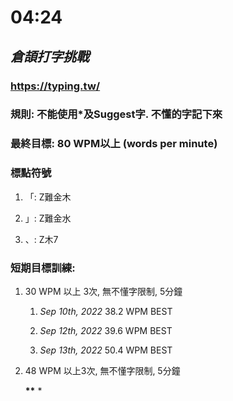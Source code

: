 * 04:24
** [[倉頡打字挑戰]]
*** https://typing.tw/
*** 規則: 不能使用*及Suggest字. 不懂的字記下來
*** 最終目標: 80 WPM以上 (words per minute)
*** 標點符號
**** 「: Z難金木
**** 」: Z難金水
**** 、: Z木7
*** 短期目標訓練:
**** 30 WPM 以上 3次, 無不懂字限制, 5分鐘
***** [[Sep 10th, 2022]] 38.2 WPM BEST
***** [[Sep 12th, 2022]] 39.6 WPM BEST
***** [[Sep 13th, 2022]] 50.4 WPM BEST
**** 48 WPM 以上3次, 無不懂字限制, 5分鐘
****
*